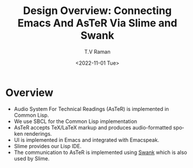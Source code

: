 * Overview 

  - Audio System For Technical Readings (AsTeR) is implemented in
   Common Lisp.
  - We use SBCL for the Common Lisp implementation
  - AsTeR accepts TeX/LaTeX markup and produces audio-formatted spoken renderings.
  - UI is implemented in Emacs and integrated with Emacspeak.
  - Slime provides our Lisp IDE.
  - The communication to AsTeR is implemented using [[https://quickref.common-lisp.net/swank-client.html][Swank]] which is
    also used by Slime.

#+options: ':nil *:t -:t ::t <:t H:3 \n:nil ^:t arch:headline
#+options: author:t broken-links:nil c:nil creator:nil
#+options: d:(not "LOGBOOK") date:t e:t email:nil f:t inline:t num:t
#+options: p:nil pri:nil prop:nil stat:t tags:t tasks:t tex:t
#+options: timestamp:t title:t toc:nil todo:t |:t
#+title: Design Overview: Connecting Emacs And AsTeR Via Slime and Swank
#+date: <2022-11-01 Tue>
#+author: T.V Raman
#+email: raman@google.com
#+language: en
#+select_tags: export
#+exclude_tags: noexport
#+creator: Emacs 29.0.50 (Org mode 9.5.5)
#+cite_export:
